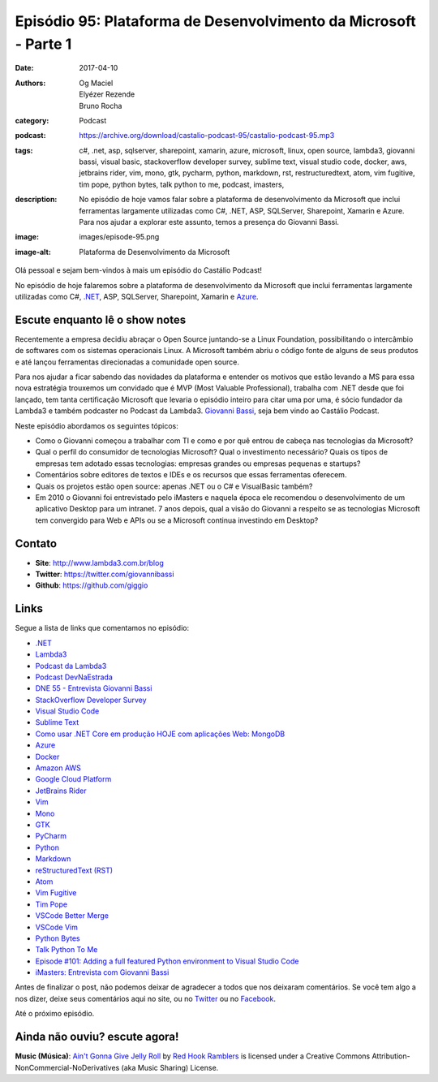 Episódio 95: Plataforma de Desenvolvimento da Microsoft - Parte 1
#################################################################
:date: 2017-04-10
:authors: Og Maciel, Elyézer Rezende, Bruno Rocha
:category: Podcast
:podcast: https://archive.org/download/castalio-podcast-95/castalio-podcast-95.mp3
:tags: c#, .net, asp, sqlserver, sharepoint, xamarin, azure, microsoft, linux,
       open source, lambda3, giovanni bassi, visual basic, stackoverflow
       developer survey, sublime text, visual studio code, docker, aws,
       jetbrains rider, vim, mono, gtk, pycharm, python, markdown, rst,
       restructuredtext, atom, vim fugitive, tim pope, python bytes, talk
       python to me, podcast, imasters,
:description: No episódio de hoje vamos falar sobre a plataforma de
              desenvolvimento da Microsoft que inclui ferramentas largamente
              utilizadas como C#, .NET, ASP, SQLServer, Sharepoint, Xamarin e
              Azure. Para nos ajudar a explorar este assunto, temos a presença
              do Giovanni Bassi.
:image: images/episode-95.png
:image-alt: Plataforma de Desenvolvimento da Microsoft

Olá pessoal e sejam bem-vindos à mais um episódio do Castálio Podcast!

No episódio de hoje falaremos sobre a plataforma de desenvolvimento da
Microsoft que inclui ferramentas largamente utilizadas como C#, `.NET`_, ASP,
SQLServer, Sharepoint, Xamarin e `Azure`_.

.. more

Escute enquanto lê o show notes
-------------------------------

.. podcast:: castalio-podcast-95

.. raw:: html

    <br />

Recentemente a empresa decidiu abraçar o Open Source juntando-se a Linux
Foundation, possibilitando o intercâmbio de softwares com os sistemas
operacionais Linux. A Microsoft também abriu o código fonte de alguns de seus
produtos e até lançou ferramentas direcionadas a comunidade open source.

Para nos ajudar a ficar sabendo das novidades da plataforma e entender os
motivos que estão levando a MS para essa nova estratégia trouxemos um convidado
que é MVP (Most Valuable Professional), trabalha com .NET desde que foi
lançado, tem tanta certificação Microsoft que levaria o episódio inteiro para
citar uma por uma, é sócio fundador da Lambda3 e também podcaster no Podcast da
Lambda3. `Giovanni Bassi <https://twitter.com/giovannibassi>`_, seja bem vindo
ao Castálio Podcast.

Neste episódio abordamos os seguintes tópicos:

* Como o Giovanni começou a trabalhar com TI e como e por quê entrou de cabeça
  nas tecnologias da Microsoft?
* Qual o perfil do consumidor de tecnologias Microsoft? Qual o investimento
  necessário? Quais os tipos de empresas tem adotado essas tecnologias:
  empresas grandes ou empresas pequenas e startups?
* Comentários sobre editores de textos e IDEs e os recursos que essas
  ferramentas oferecem.
* Quais os projetos estão open source: apenas .NET ou o C# e VisualBasic
  também?
* Em 2010 o Giovanni foi entrevistado pelo iMasters e naquela época ele
  recomendou o desenvolvimento de um aplicativo Desktop para um intranet. 7
  anos depois, qual a visão do Giovanni a respeito se as tecnologias Microsoft
  tem convergido para Web e APIs ou se a Microsoft continua investindo em
  Desktop?

Contato
-------
* **Site**: http://www.lambda3.com.br/blog
* **Twitter**: https://twitter.com/giovannibassi
* **Github**: https://github.com/giggio

Links
-----

Segue a lista de links que comentamos no episódio:

* `.NET`_
* `Lambda3`_
* `Podcast da Lambda3`_
* `Podcast DevNaEstrada`_
* `DNE 55 - Entrevista Giovanni Bassi`_
* `StackOverflow Developer Survey`_
* `Visual Studio Code`_
* `Sublime Text`_
* `Como usar .NET Core em produção HOJE com aplicações Web\: MongoDB`_
* `Azure`_
* `Docker`_
* `Amazon AWS`_
* `Google Cloud Platform`_
* `JetBrains Rider`_
* `Vim`_
* `Mono`_
* `GTK`_
* `PyCharm`_
* `Python`_
* `Markdown`_
* `reStructuredText (RST)`_
* `Atom`_
* `Vim Fugitive`_
* `Tim Pope`_
* `VSCode Better Merge`_
* `VSCode Vim`_
* `Python Bytes`_
* `Talk Python To Me`_
* `Episode #101\: Adding a full featured Python environment to Visual Studio Code`_
* `iMasters\: Entrevista com Giovanni Bassi`_

Antes de finalizar o post, não podemos deixar de agradecer a todos que nos
deixaram comentários. Se você tem algo a nos dizer, deixe seus comentários aqui
no site, ou no `Twitter <https://twitter.com/castaliopod>`_ ou no `Facebook
<https://www.facebook.com/castaliopod>`_.

Até o próximo episódio.

Ainda não ouviu? escute agora!
------------------------------

.. podcast:: castalio-podcast-95

.. class:: panel-body bg-info

    **Music (Música)**: `Ain't Gonna Give Jelly Roll`_ by `Red Hook Ramblers`_ is licensed under a Creative Commons Attribution-NonCommercial-NoDerivatives (aka Music Sharing) License.

.. Mentioned
.. _.NET: https://en.wikipedia.org/wiki/.NET_Framework
.. _Lambda3: http://www.lambda3.com.br/
.. _Podcast da Lambda3: http://www.lambda3.com.br/lambda3-podcast/
.. _Podcast DevNaEstrada: http://devnaestrada.com.br/
.. _DNE 55 - Entrevista Giovanni Bassi: http://devnaestrada.com.br/2016/05/27/entrevista-giovanni-bassi.html
.. _StackOverflow Developer Survey: https://stackoverflow.com/insights/survey/2017
.. _Visual Studio Code: https://code.visualstudio.com/
.. _Sublime Text: http://www.sublimetext.com/
.. _Como usar .NET Core em produção HOJE com aplicações Web\: MongoDB: http://www.lambda3.com.br/2016/10/como-usar-net-core-em-produo-hoje-com-aplicaes-web-mongodb/
.. _Azure: https://azure.microsoft.com
.. _Docker: https://www.docker.com/
.. _Amazon AWS: https://aws.amazon.com/
.. _Google Cloud Platform: https://cloud.google.com/
.. _JetBrains Rider: https://www.jetbrains.com/rider/
.. _Vim: http://www.vim.org/
.. _Mono: http://www.mono-project.com/
.. _GTK: https://www.gtk.org/
.. _PyCharm: https://www.jetbrains.com/pycharm/
.. _Python: https://www.python.org/
.. _Markdown: http://daringfireball.net/projects/markdown/
.. _reStructuredText (RST): http://docutils.sourceforge.net/docs/ref/rst/restructuredtext.html
.. _Atom: https://atom.io/
.. _Vim Fugitive: https://github.com/tpope/vim-fugitive
.. _Tim Pope: https://github.com/tpope
.. _VSCode Better Merge: https://github.com/pprice/vscode-better-merge
.. _VSCode Vim: https://github.com/VSCodeVim/Vim
.. _Python Bytes: http://pythonbytes.fm/
.. _Talk Python To Me: https://talkpython.fm
.. _Episode #101\: Adding a full featured Python environment to Visual Studio Code: https://talkpython.fm/episodes/show/101/adding-a-full-featured-python-environment-to-visual-studio-code
.. _iMasters\: Entrevista com Giovanni Bassi: https://imasters.com.br/artigo/15704/dotnet/entrevista-com-giovanni-bassi/

.. Footer
.. _Ain't Gonna Give Jelly Roll: http://freemusicarchive.org/music/Red_Hook_Ramblers/Live__WFMU_on_Antique_Phonograph_Music_Program_with_MAC_Feb_8_2011/Red_Hook_Ramblers_-_12_-_Aint_Gonna_Give_Jelly_Roll
.. _Red Hook Ramblers: http://www.redhookramblers.com/
